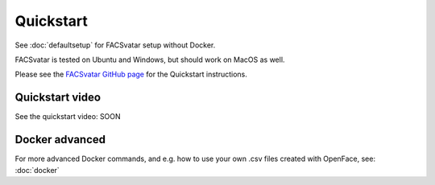 ====================
Quickstart
====================
See :doc:`defaultsetup` for FACSvatar setup without Docker.

FACSvatar is tested on Ubuntu and Windows, but should work on MacOS as well.

Please see the `FACSvatar GitHub page <https://github.com/NumesSanguis/FACSvatar>`_ for the Quickstart instructions.

------------------------------------------------
Quickstart video
------------------------------------------------
See the quickstart video: SOON


------------------------------------------------
Docker advanced
------------------------------------------------
For more advanced Docker commands, and e.g. how to use your own .csv files created with OpenFace,
see: :doc:`docker`